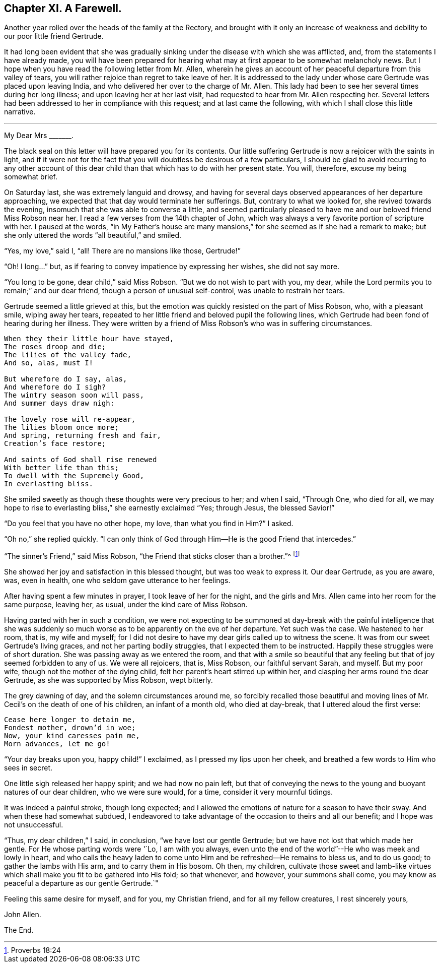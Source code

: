 == Chapter XI. A Farewell.

Another year rolled over the heads of the family at the Rectory,
and brought with it only an increase of weakness and debility
to our poor little friend Gertrude.

It had long been evident that she was gradually sinking
under the disease with which she was afflicted,
and, from the statements I have already made,
you will have been prepared for hearing what may
at first appear to be somewhat melancholy news.
But I hope when you have read the following letter from Mr. Allen,
wherein he gives an account of her peaceful departure from this valley of tears,
you will rather rejoice than regret to take leave of her.
It is addressed to the lady under whose care Gertrude was placed upon leaving India,
and who delivered her over to the charge of Mr. Allen.
This lady had been to see her several times during her long illness;
and upon leaving her at her last visit,
had requested to hear from Mr. Allen respecting her.
Several letters had been addressed to her in compliance with this request;
and at last came the following, with which I shall close this little narrative.

[.asterism]
'''

[.embedded-content-document.letter]
--

[.salutation]
My Dear Mrs +++_______+++.

The black seal on this letter will have prepared you for its contents.
Our little suffering Gertrude is now a rejoicer with the saints in light,
and if it were not for the fact that you will doubtless be desirous of a few particulars,
I should be glad to avoid recurring to any other account of this
dear child than that which has to do with her present state.
You will, therefore, excuse my being somewhat brief.

On Saturday last, she was extremely languid and drowsy,
and having for several days observed appearances of her departure approaching,
we expected that that day would terminate her sufferings.
But, contrary to what we looked for, she revived towards the evening,
insomuch that she was able to converse a little,
and seemed particularly pleased to have me and our beloved friend Miss Robson near her.
I read a few verses from the 14th chapter of John,
which was always a very favorite portion of scripture with her.
I paused at the words,
"`in My Father`'s house are many mansions,`" for
she seemed as if she had a remark to make;
but she only uttered the words "`all beautiful,`" and smiled.

"`Yes, my love,`" said I, "`all!
There are no mansions like those, Gertrude!`"

"`Oh!
I long...`" but, as if fearing to convey impatience by expressing her wishes,
she did not say more.

"`You long to be gone, dear child,`" said Miss Robson.
"`But we do not wish to part with you, my dear,
while the Lord permits you to remain;`" and our dear friend,
though a person of unusual self-control, was unable to restrain her tears.

Gertrude seemed a little grieved at this,
but the emotion was quickly resisted on the part of Miss Robson, who,
with a pleasant smile, wiping away her tears,
repeated to her little friend and beloved pupil the following lines,
which Gertrude had been fond of hearing during her illness.
They were written by a friend of Miss Robson`'s who was in suffering circumstances.

[verse]
____
When they their little hour have stayed,
The roses droop and die;
The lilies of the valley fade,
And so, alas, must I!

But wherefore do I say, alas,
And wherefore do I sigh?
The wintry season soon will pass,
And summer days draw nigh:

The lovely rose will re-appear,
The lilies bloom once more;
And spring, returning fresh and fair,
Creation`'s face restore;

And saints of God shall rise renewed
With better life than this;
To dwell with the Supremely Good,
In everlasting bliss.
____

She smiled sweetly as though these thoughts were very precious to her; and when I said,
"`Through One, who died for all,
we may hope to rise to everlasting bliss,`" she earnestly exclaimed "`Yes; through Jesus,
the blessed Savior!`"

"`Do you feel that you have no other hope, my love, than what you find in Him?`"
I asked.

"`Oh no,`" she replied quickly.
"`I can only think of God through Him--He is the good Friend that intercedes.`"

"`The sinner`'s Friend,`" said Miss Robson,
"`the Friend that sticks closer than a brother.`"^
footnote:[Proverbs 18:24]

She showed her joy and satisfaction in this blessed thought,
but was too weak to express it.
Our dear Gertrude, as you are aware, was, even in health,
one who seldom gave utterance to her feelings.

After having spent a few minutes in prayer, I took leave of her for the night,
and the girls and Mrs.
Allen came into her room for the same purpose, leaving her, as usual,
under the kind care of Miss Robson.

Having parted with her in such a condition,
we were not expecting to be summoned at day-break with the painful intelligence that
she was suddenly so much worse as to be apparently on the eve of her departure.
Yet such was the case.
We hastened to her room, that is, my wife and myself;
for I did not desire to have my dear girls called up to witness the scene.
It was from our sweet Gertrude`'s living graces, and not her parting bodily struggles,
that I expected them to be instructed.
Happily these struggles were of short duration.
She was passing away as we entered the room,
and that with a smile so beautiful that any feeling
but that of joy seemed forbidden to any of us.
We were all rejoicers, that is, Miss Robson, our faithful servant Sarah, and myself.
But my poor wife, though not the mother of the dying child,
felt her parent`'s heart stirred up within her,
and clasping her arms round the dear Gertrude, as she was supported by Miss Robson,
wept bitterly.

The grey dawning of day, and the solemn circumstances around me,
so forcibly recalled those beautiful and moving lines
of Mr. Cecil`'s on the death of one of his children,
an infant of a month old, who died at day-break, that I uttered aloud the first verse:

[verse]
____
Cease here longer to detain me,
Fondest mother, drown`'d in woe;
Now, your kind caresses pain me,
Morn advances, let me go!
____

"`Your day breaks upon you, happy child!`"
I exclaimed, as I pressed my lips upon her cheek,
and breathed a few words to Him who sees in secret.

One little sigh released her happy spirit; and we had now no pain left,
but that of conveying the news to the young and buoyant natures of our dear children,
who we were sure would, for a time, consider it very mournful tidings.

It was indeed a painful stroke, though long expected;
and I allowed the emotions of nature for a season to have their sway.
And when these had somewhat subdued,
I endeavored to take advantage of the occasion to theirs and all our benefit;
and I hope was not unsuccessful.

"`Thus, my dear children,`" I said, in conclusion, "`we have lost our gentle Gertrude;
but we have not lost that which made her gentle.
For He whose parting words were '`Lo, I am with you always,
even unto the end of the world`"--He who was meek and lowly in heart,
and who calls the heavy laden to come unto Him and be refreshed--He remains to bless us,
and to do us good; to gather the lambs with His arm, and to carry them in His bosom.
Oh then, my children,
cultivate those sweet and lamb-like virtues which
shall make you fit to be gathered into His fold;
so that whenever, and however, your summons shall come,
you may know as peaceful a departure as our gentle Gertrude.`"

Feeling this same desire for myself, and for you, my Christian friend,
and for all my fellow creatures, I rest sincerely yours,

[.signed-section-signature]
John Allen.

--

[.the-end]
The End.
